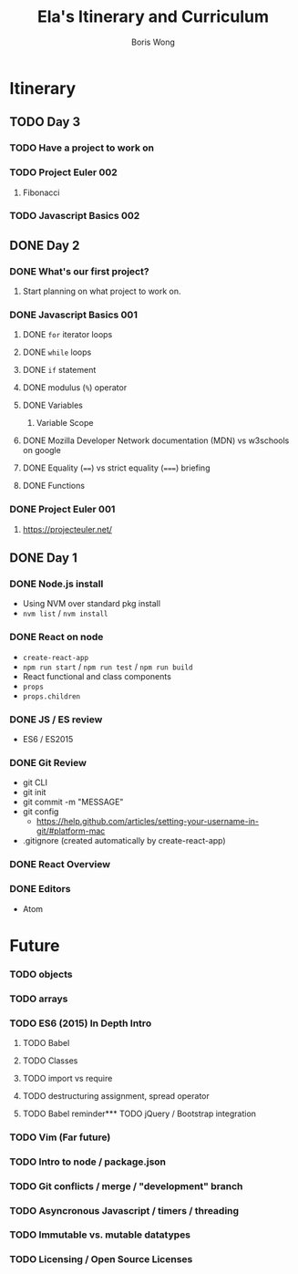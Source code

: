 #+TITLE: Ela's Itinerary and Curriculum
#+AUTHOR: Boris Wong
* Itinerary
** TODO Day 3
   SCHEDULED: <2017-10-13 Fri 14:30>
*** TODO Have a project to work on
*** TODO Project Euler 002
**** Fibonacci
*** TODO Javascript Basics 002
** DONE Day 2
   CLOSED: [2017-10-12 Thu 18:46] SCHEDULED: <2017-10-12 Thu 14:30>
*** DONE What's our first project?
    CLOSED: [2017-10-12 Thu 18:46]
**** Start planning on what project to work on.
*** DONE Javascript Basics 001
    CLOSED: [2017-10-12 Thu 17:48]
**** DONE =for= iterator loops
     CLOSED: [2017-10-12 Thu 16:44]
**** DONE =while= loops
     CLOSED: [2017-10-12 Thu 17:47]
**** DONE =if= statement
     CLOSED: [2017-10-12 Thu 16:44]
**** DONE modulus (=%=) operator
     CLOSED: [2017-10-12 Thu 16:44]
**** DONE Variables
     CLOSED: [2017-10-12 Thu 16:45]
***** Variable Scope
**** DONE Mozilla Developer Network documentation (MDN) vs w3schools on google
     CLOSED: [2017-10-12 Thu 16:45]
**** DONE Equality (~==~) vs strict equality (~===~) briefing
     CLOSED: [2017-10-12 Thu 17:47]
**** DONE Functions
     CLOSED: [2017-10-12 Thu 17:47]
*** DONE Project Euler 001
    CLOSED: [2017-10-12 Thu 17:47]
**** https://projecteuler.net/
** DONE Day 1
   SCHEDULED: <2017-10-05 Thu 14:30>
*** DONE Node.js install
    CLOSED: [2017-10-05 Thu 15:44]
- Using NVM over standard pkg install
- =nvm list= / =nvm install=

*** DONE React on node
    CLOSED: [2017-10-05 Thu 16:39]
- =create-react-app=
- =npm run start= / =npm run test= / =npm run build=
- React functional and class components
- =props=
- =props.children=

*** DONE JS / ES review
    CLOSED: [2017-10-05 Thu 16:39]
- ES6 / ES2015

*** DONE Git Review
    CLOSED: [2017-10-05 Thu 17:19]
- git CLI
- git init
- git commit -m "MESSAGE"
- git config
  - https://help.github.com/articles/setting-your-username-in-git/#platform-mac
- .gitignore (created automatically by create-react-app)

*** DONE React Overview
    CLOSED: [2017-10-05 Thu 16:39]

*** DONE Editors
    CLOSED: [2017-10-05 Thu 16:39]
- Atom
* Future
*** TODO objects
*** TODO arrays
*** TODO ES6 (2015) In Depth Intro
**** TODO Babel
**** TODO Classes
**** TODO import vs require
**** TODO destructuring assignment, spread operator
**** TODO Babel reminder*** TODO jQuery / Bootstrap integration
*** TODO Vim (Far future)
*** TODO Intro to node / package.json
*** TODO Git conflicts / merge / "development" branch
*** TODO Asyncronous Javascript / timers / threading
*** TODO Immutable vs. mutable datatypes
*** TODO Licensing / Open Source Licenses
